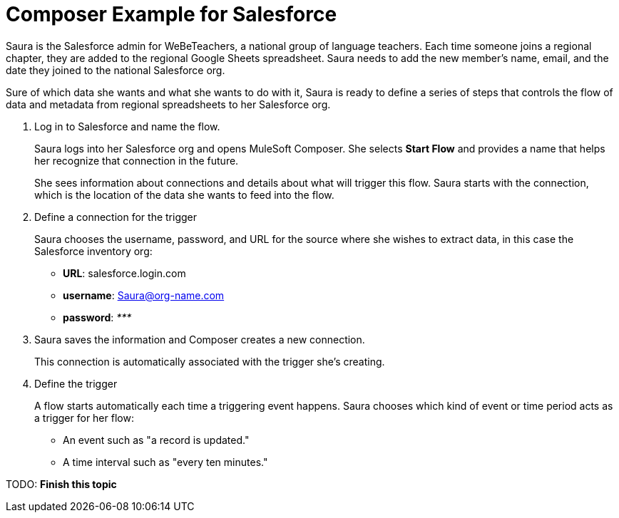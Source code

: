 = Composer Example for Salesforce

Saura is the Salesforce admin for WeBeTeachers, a national group of language teachers.
Each time someone joins a regional chapter, they are added to the regional Google Sheets spreadsheet. Saura needs to add the new member's name, email, and the date they joined to the national Salesforce org.

Sure of which data she wants and what she wants to do with it, Saura is ready to define a series of steps that controls
the flow of data and metadata from regional spreadsheets to her Salesforce org.

. Log in to Salesforce and name the flow.
+
Saura logs into her Salesforce org and opens MuleSoft Composer.
She selects *Start Flow* and provides a name that helps her recognize that connection in the future.
+
She sees information about connections and details about what will trigger this flow.
Saura starts with the connection, which is the location of the data she wants to feed into the flow.

. Define a connection for the trigger
+
Saura chooses the username, password, and URL for the source where she wishes to extract data, in this case the Salesforce inventory org:
+
* *URL*: salesforce.login.com
* *username*: Saura@org-name.com
* *password*: _*********_
+
. Saura saves the information and Composer creates a new connection.
+
This connection is automatically associated with the trigger she's creating.

. Define the trigger
+
A flow starts automatically each time a triggering event happens.
Saura chooses which kind of event or time period acts as a trigger for her flow:

* An event such as "a record is updated."
* A time interval such as "every ten minutes."

TODO: **Finish this topic**